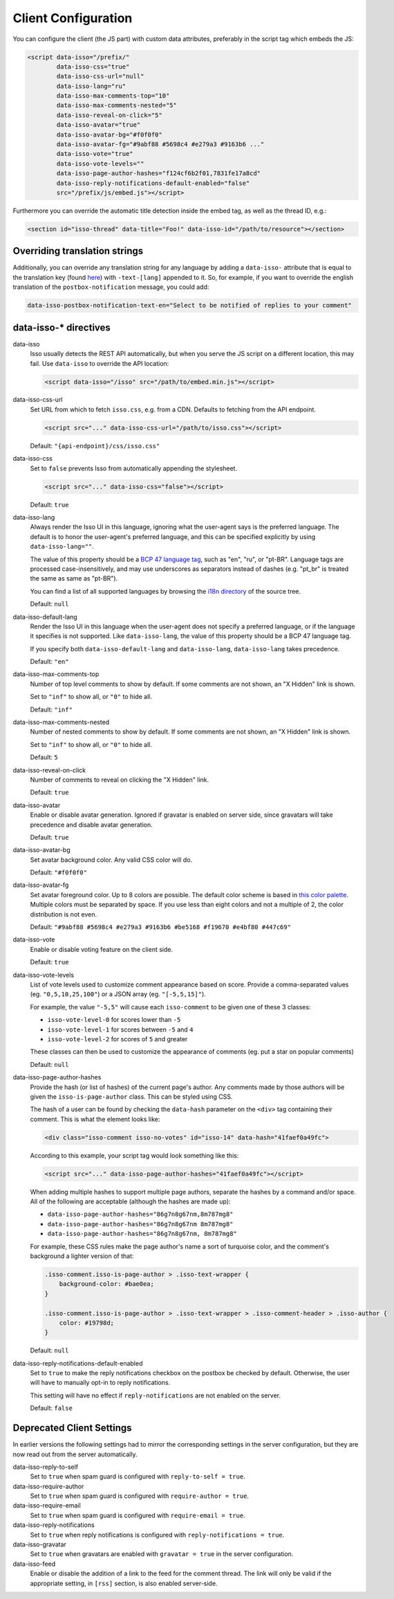Client Configuration
====================

You can configure the client (the JS part) with custom data attributes,
preferably in the script tag which embeds the JS:

.. code-block:: html

    <script data-isso="/prefix/"
            data-isso-css="true"
            data-isso-css-url="null"
            data-isso-lang="ru"
            data-isso-max-comments-top="10"
            data-isso-max-comments-nested="5"
            data-isso-reveal-on-click="5"
            data-isso-avatar="true"
            data-isso-avatar-bg="#f0f0f0"
            data-isso-avatar-fg="#9abf88 #5698c4 #e279a3 #9163b6 ..."
            data-isso-vote="true"
            data-isso-vote-levels=""
            data-isso-page-author-hashes="f124cf6b2f01,7831fe17a8cd"
            data-isso-reply-notifications-default-enabled="false"
            src="/prefix/js/embed.js"></script>

Furthermore you can override the automatic title detection inside
the embed tag, as well as the thread ID, e.g.:

.. code-block:: html

    <section id="isso-thread" data-title="Foo!" data-isso-id="/path/to/resource"></section>

Overriding translation strings
------------------------------

Additionally, you can override any translation string for any language by adding
a ``data-isso-`` attribute that is equal to the translation key (found `here`__) with
``-text-[lang]`` appended to it. So, for example, if you want to override the
english translation of the ``postbox-notification`` message, you could add:

.. code-block:: html

    data-isso-postbox-notification-text-en="Select to be notified of replies to your comment"

.. __: https://github.com/posativ/isso/blob/master/isso/js/app/i18n/en.js

data-isso-* directives
------------------------

data-isso
   Isso usually detects the REST API automatically, but when you serve the JS
   script on a different location, this may fail. Use ``data-isso`` to
   override the API location:

   .. code-block:: html

       <script data-isso="/isso" src="/path/to/embed.min.js"></script>

data-isso-css-url
    Set URL from which to fetch ``isso.css``, e.g. from a CDN.
    Defaults to fetching from the API endpoint.

    .. code-block:: html

        <script src="..." data-isso-css-url="/path/to/isso.css"></script>

    Default: ``"{api-endpoint}/css/isso.css"``

data-isso-css
    Set to ``false`` prevents Isso from automatically appending the stylesheet.

    .. code-block:: html

        <script src="..." data-isso-css="false"></script>

    Default: ``true``

data-isso-lang
    Always render the Isso UI in this language, ignoring what the
    user-agent says is the preferred language.  The default is to
    honor the user-agent's preferred language, and this can be
    specified explicitly by using ``data-isso-lang=""``.

    The value of this property should be a `BCP 47 language tag
    <https://tools.ietf.org/html/bcp47>`_, such as "en", "ru", or "pt-BR".
    Language tags are processed case-insensitively, and may use
    underscores as separators instead of dashes (e.g. "pt_br" is treated
    the same as same as "pt-BR").

    You can find a list of all supported languages by browsing the
    `i18n directory
    <https://github.com/posativ/isso/tree/master/isso/js/app/i18n>`_ of
    the source tree.

    Default: ``null``

data-isso-default-lang
    Render the Isso UI in this language when the user-agent does not
    specify a preferred language, or if the language it specifies is not
    supported.  Like ``data-isso-lang``, the value of this property should
    be a BCP 47 language tag.

    If you specify both ``data-isso-default-lang`` and ``data-isso-lang``,
    ``data-isso-lang`` takes precedence.

    Default: ``"en"``

    .. versionadded:: 0.12.6

data-isso-max-comments-top
    Number of top level comments to show by default. If some comments are not
    shown, an "X Hidden" link is shown.

    Set to ``"inf"`` to show all, or ``"0"`` to hide all.

    Default: ``"inf"``

data-isso-max-comments-nested
    Number of nested comments to show by default. If some comments are not
    shown, an "X Hidden" link is shown.

    Set to ``"inf"`` to show all, or ``"0"`` to hide all.

    Default: ``5``

data-isso-reveal-on-click
    Number of comments to reveal on clicking the "X Hidden" link.

    Default: ``true``

data-isso-avatar
    Enable or disable avatar generation. Ignored if gravatar is enabled on
    server side, since gravatars will take precedence and disable avatar
    generation.

    Default: ``true``

data-isso-avatar-bg
    Set avatar background color. Any valid CSS color will do.

    Default: ``"#f0f0f0"``

data-isso-avatar-fg
    Set avatar foreground color. Up to 8 colors are possible. The default color
    scheme is based in `this color palette <http://colrd.com/palette/19308/>`_.
    Multiple colors must be separated by space. If you use less than eight colors
    and not a multiple of 2, the color distribution is not even.

    Default: ``"#9abf88 #5698c4 #e279a3 #9163b6 #be5168 #f19670 #e4bf80 #447c69"``

data-isso-vote
    Enable or disable voting feature on the client side.

    Default: ``true``

data-isso-vote-levels
    List of vote levels used to customize comment appearance based on score.
    Provide a comma-separated values (eg. ``"0,5,10,25,100"``) or a JSON array (eg. ``"[-5,5,15]"``).

    For example, the value ``"-5,5"`` will cause each ``isso-comment`` to be given one of these 3 classes:

    - ``isso-vote-level-0`` for scores lower than ``-5``
    - ``isso-vote-level-1`` for scores between ``-5`` and ``4``
    - ``isso-vote-level-2`` for scores of ``5`` and greater

    These classes can then be used to customize the appearance of comments (eg. put a star on popular comments)

    Default: ``null``

data-isso-page-author-hashes
    Provide the hash (or list of hashes) of the current page's author. Any
    comments made by those authors will be given the ``isso-is-page-author``
    class. This can be styled using CSS.

    The hash of a user can be found by checking the ``data-hash`` parameter on the
    ``<div>`` tag containing their comment. This is what the element looks like:

    .. code-block:: html

        <div class="isso-comment isso-no-votes" id="isso-14" data-hash="41faef0a49fc">

    According to this example, your script tag would look something like this:

    .. code-block:: html

        <script src="..." data-isso-page-author-hashes="41faef0a49fc"></script>

    When adding multiple hashes to support multiple page authors, separate the
    hashes by a command and/or space. All of the following are acceptable
    (although the hashes are made up):

    - ``data-isso-page-author-hashes="86g7n8g67nm,8m787mg8"``
    - ``data-isso-page-author-hashes="86g7n8g67nm 8m787mg8"``
    - ``data-isso-page-author-hashes="86g7n8g67nm, 8m787mg8"``

    For example, these CSS rules make the page author's name a sort of
    turquoise color, and the comment's background a lighter version of that:

    .. code-block:: css

        .isso-comment.isso-is-page-author > .isso-text-wrapper {
            background-color: #bae0ea;
        }

        .isso-comment.isso-is-page-author > .isso-text-wrapper > .isso-comment-header > .isso-author {
            color: #19798d;
        }

    Default: ``null``

    .. versionadded:: 0.13


data-isso-reply-notifications-default-enabled
    Set to ``true`` to make the reply notifications checkbox on the postbox be
    checked by default. Otherwise, the user will have to manually opt-in to
    reply notifications.

    This setting will have no effect if ``reply-notifications`` are not enabled
    on the server.

    Default: ``false``

    .. versionadded:: 0.13


Deprecated Client Settings
--------------------------

In earlier versions the following settings had to mirror the
corresponding settings in the server configuration, but they are now
read out from the server automatically.

data-isso-reply-to-self
    .. deprecated:: 0.12.6

    Set to ``true`` when spam guard is configured with ``reply-to-self = true``.

data-isso-require-author
    .. deprecated:: 0.12.6

    Set to ``true`` when spam guard is configured with ``require-author = true``.

data-isso-require-email
    .. deprecated:: 0.12.6

    Set to ``true`` when spam guard is configured with ``require-email = true``.

data-isso-reply-notifications
    .. deprecated:: 0.12.6

    Set to ``true`` when reply notifications is configured with ``reply-notifications = true``.

data-isso-gravatar
    .. deprecated:: 0.12.6

    Set to ``true`` when gravatars are enabled with ``gravatar = true`` in the
    server configuration.

data-isso-feed
    .. deprecated:: 0.13

    Enable or disable the addition of a link to the feed for the comment
    thread. The link will only be valid if the appropriate setting, in
    ``[rss]`` section, is also enabled server-side.
